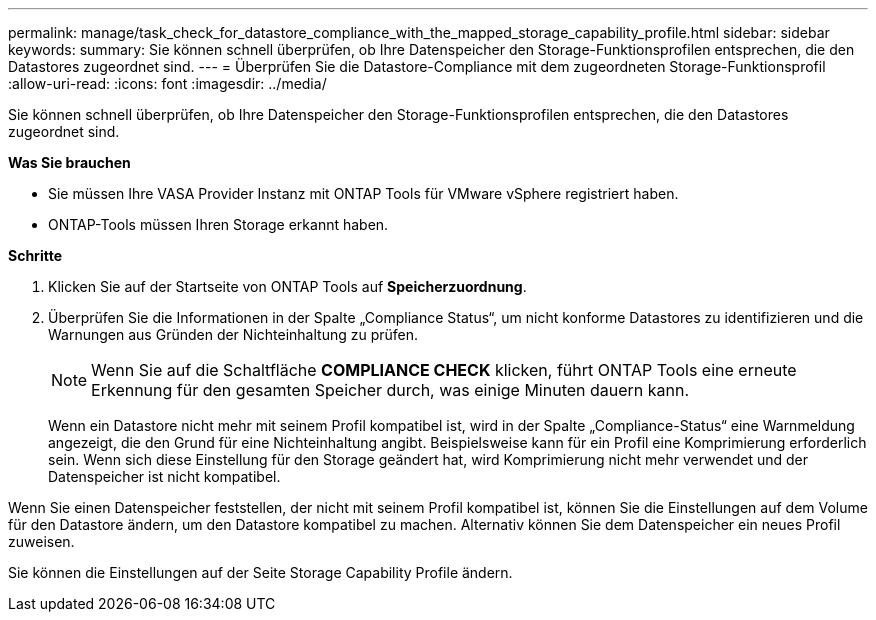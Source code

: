 ---
permalink: manage/task_check_for_datastore_compliance_with_the_mapped_storage_capability_profile.html 
sidebar: sidebar 
keywords:  
summary: Sie können schnell überprüfen, ob Ihre Datenspeicher den Storage-Funktionsprofilen entsprechen, die den Datastores zugeordnet sind. 
---
= Überprüfen Sie die Datastore-Compliance mit dem zugeordneten Storage-Funktionsprofil
:allow-uri-read: 
:icons: font
:imagesdir: ../media/


[role="lead"]
Sie können schnell überprüfen, ob Ihre Datenspeicher den Storage-Funktionsprofilen entsprechen, die den Datastores zugeordnet sind.

*Was Sie brauchen*

* Sie müssen Ihre VASA Provider Instanz mit ONTAP Tools für VMware vSphere registriert haben.
* ONTAP-Tools müssen Ihren Storage erkannt haben.


*Schritte*

. Klicken Sie auf der Startseite von ONTAP Tools auf *Speicherzuordnung*.
. Überprüfen Sie die Informationen in der Spalte „Compliance Status“, um nicht konforme Datastores zu identifizieren und die Warnungen aus Gründen der Nichteinhaltung zu prüfen.
+

NOTE: Wenn Sie auf die Schaltfläche *COMPLIANCE CHECK* klicken, führt ONTAP Tools eine erneute Erkennung für den gesamten Speicher durch, was einige Minuten dauern kann.

+
Wenn ein Datastore nicht mehr mit seinem Profil kompatibel ist, wird in der Spalte „Compliance-Status“ eine Warnmeldung angezeigt, die den Grund für eine Nichteinhaltung angibt. Beispielsweise kann für ein Profil eine Komprimierung erforderlich sein. Wenn sich diese Einstellung für den Storage geändert hat, wird Komprimierung nicht mehr verwendet und der Datenspeicher ist nicht kompatibel.



Wenn Sie einen Datenspeicher feststellen, der nicht mit seinem Profil kompatibel ist, können Sie die Einstellungen auf dem Volume für den Datastore ändern, um den Datastore kompatibel zu machen. Alternativ können Sie dem Datenspeicher ein neues Profil zuweisen.

Sie können die Einstellungen auf der Seite Storage Capability Profile ändern.
